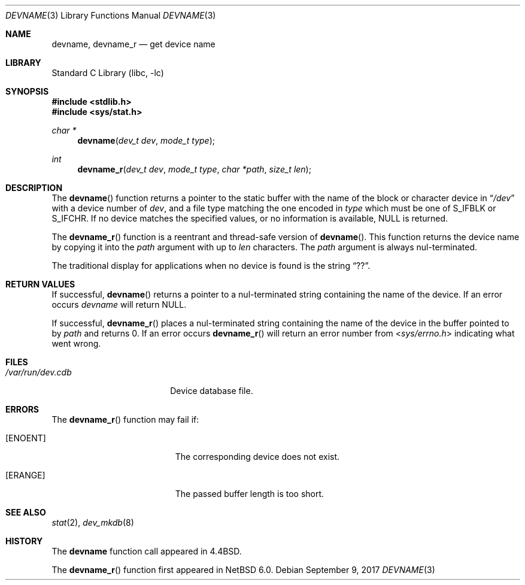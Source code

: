 .\"	$NetBSD: devname.3,v 1.16 2017/09/10 10:12:21 wiz Exp $
.\"
.\" Copyright (c) 1993
.\"	The Regents of the University of California.  All rights reserved.
.\"
.\" Redistribution and use in source and binary forms, with or without
.\" modification, are permitted provided that the following conditions
.\" are met:
.\" 1. Redistributions of source code must retain the above copyright
.\"    notice, this list of conditions and the following disclaimer.
.\" 2. Redistributions in binary form must reproduce the above copyright
.\"    notice, this list of conditions and the following disclaimer in the
.\"    documentation and/or other materials provided with the distribution.
.\" 3. Neither the name of the University nor the names of its contributors
.\"    may be used to endorse or promote products derived from this software
.\"    without specific prior written permission.
.\"
.\" THIS SOFTWARE IS PROVIDED BY THE REGENTS AND CONTRIBUTORS ``AS IS'' AND
.\" ANY EXPRESS OR IMPLIED WARRANTIES, INCLUDING, BUT NOT LIMITED TO, THE
.\" IMPLIED WARRANTIES OF MERCHANTABILITY AND FITNESS FOR A PARTICULAR PURPOSE
.\" ARE DISCLAIMED.  IN NO EVENT SHALL THE REGENTS OR CONTRIBUTORS BE LIABLE
.\" FOR ANY DIRECT, INDIRECT, INCIDENTAL, SPECIAL, EXEMPLARY, OR CONSEQUENTIAL
.\" DAMAGES (INCLUDING, BUT NOT LIMITED TO, PROCUREMENT OF SUBSTITUTE GOODS
.\" OR SERVICES; LOSS OF USE, DATA, OR PROFITS; OR BUSINESS INTERRUPTION)
.\" HOWEVER CAUSED AND ON ANY THEORY OF LIABILITY, WHETHER IN CONTRACT, STRICT
.\" LIABILITY, OR TORT (INCLUDING NEGLIGENCE OR OTHERWISE) ARISING IN ANY WAY
.\" OUT OF THE USE OF THIS SOFTWARE, EVEN IF ADVISED OF THE POSSIBILITY OF
.\" SUCH DAMAGE.
.\"
.\"     @(#)devname.3	8.2 (Berkeley) 4/29/95
.\"
.Dd September 9, 2017
.Dt DEVNAME 3
.Os
.Sh NAME
.Nm devname ,
.Nm devname_r
.Nd get device name
.Sh LIBRARY
.Lb libc
.Sh SYNOPSIS
.In stdlib.h
.In sys/stat.h
.Ft char *
.Fn devname "dev_t dev" "mode_t type"
.Ft int
.Fn devname_r "dev_t dev" "mode_t type" "char *path" "size_t len"
.Sh DESCRIPTION
The
.Fn devname
function returns a pointer to the static buffer with the name of the
block or character device in
.Dq Pa /dev
with a device number of
.Fa dev ,
and a file type matching the one encoded in
.Fa type
which must be one of S_IFBLK or S_IFCHR.
If no device matches the specified values, or no information is
available,
.Dv NULL
is returned.
.Pp
The
.Fn devname_r
function is a reentrant and thread-safe version of
.Fn devname .
This function returns the device name by copying it into the
.Fa path
argument with up to
.Fa len
characters.
The
.Fa path
argument is always nul-terminated.
.Pp
The traditional display for applications when no device is
found is the string
.Dq ?? .
.Sh RETURN VALUES
If successful,
.Fn devname
returns a pointer to a nul-terminated string containing the name of the device.
If an error occurs
.Fa devname
will return
.Dv NULL .
.Pp
If successful,
.Fn devname_r
places a nul-terminated string containing the name of the device in
the buffer pointed to by
.Ar path
and returns 0.
If an error occurs
.Fn devname_r
will return an error number from
.In sys/errno.h
indicating what went wrong.
.Sh FILES
.Bl -tag -width /var/run/dev.cdb -compact
.It Pa /var/run/dev.cdb
Device database file.
.El
.Sh ERRORS
The
.Fn devname_r
function may fail if:
.Bl -tag -width Er
.It Bq Er ENOENT
The corresponding device does not exist.
.It Bq Er ERANGE
The passed buffer length is too short.
.El
.Sh SEE ALSO
.Xr stat 2 ,
.Xr dev_mkdb 8
.Sh HISTORY
The
.Nm devname
function call appeared in
.Bx 4.4 .
.Pp
The
.Fn devname_r
function first appeared in
.Nx 6.0 .
